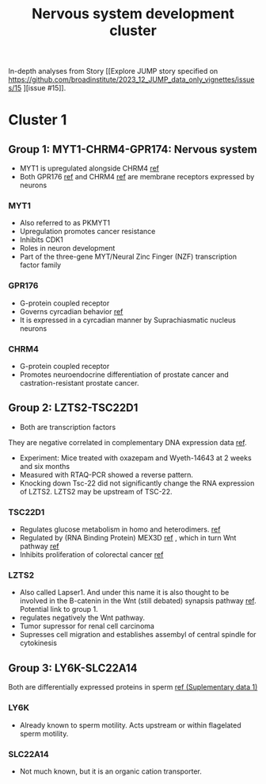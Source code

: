 #+TITLE: Nervous system development cluster
In-depth analyses from Story [[Explore JUMP story specified on https://github.com/broadinstitute/2023_12_JUMP_data_only_vignettes/issues/15 
][issue #15]].
* Cluster 1
** Group 1: MYT1-CHRM4-GPR174: Nervous system
- MYT1 is upregulated alongside CHRM4 [[https://www.nature.com/articles/s42003-020-01549-1#Sec25][ref]] 
- Both GPR176 [[https://www.ncbi.nlm.nih.gov/pmc/articles/PMC4757782/][ref]] and CHRM4 [[https://www.nature.com/articles/s42003-020-01549-1][ref]] are membrane receptors expressed by neurons

*** MYT1
- Also referred to as PKMYT1
- Upregulation promotes cancer resistance
- Inhibits CDK1
- Roles in neuron development
- Part of the three-gene MYT/Neural Zinc Finger (NZF) transcription factor family

*** GPR176
- G-protein coupled receptor
- Governs cyrcadian behavior [[https://www.nature.com/articles/ncomms10583][ref]] 
- It is expressed in a cyrcadian manner by Suprachiasmatic nucleus neurons

*** CHRM4
- G-protein coupled receptor
- Promotes neuroendocrine differentiation of prostate cancer and castration-resistant prostate cancer.

** Group 2: LZTS2-TSC22D1  
- Both are transcription factors
They are negative correlated in complementary DNA expression data [[https://pubmed.ncbi.nlm.nih.gov/17533171/][ref]].

- Experiment: Mice treated with oxazepam and Wyeth-14643 at 2 weeks and six months
- Measured with RTAQ-PCR showed a reverse pattern.
- Knocking down Tsc-22 did not significantly change the RNA expression of LZTS2. LZTS2 may be upstream of TSC-22.

*** TSC22D1
- Regulates glucose metabolism in homo and heterodimers. [[https://www.science.org/doi/full/10.1126/sciadv.abo5555][ref]] 
- Regulated by (RNA Binding Protein) MEX3D [[https://www.nature.com/articles/s41420-022-01049-7][ref]] , which in turn Wnt pathway [[https://www.sciencedirect.com/science/article/abs/pii/S0960740419306176?via%3Dihub][ref]] 
- Inhibits proliferation of colorectal cancer [[https://www.tandfonline.com/doi/full/10.2147/OTT.S449244][ref]]
*** LZTS2
- Also called Lapser1. And under this name it is also thought to be involved in the B-catenin in the Wnt (still debated) synapsis pathway [[https://link.springer.com/article/10.1007/s11064-013-0980-9][ref]]. Potential link to group 1.
- regulates negatively the Wnt pathway.
- Tumor supressor for renal cell carcinoma
- Supresses cell migration and establishes assembyl of central spindle for cytokinesis

** Group 3: LY6K-SLC22A14
Both are differentially expressed proteins in sperm [[https://www.ncbi.nlm.nih.gov/pmc/articles/PMC10177407/][ref (Suplementary data 1)]]
*** LY6K
- Already known to sperm motility. Acts upstream or within flagelated sperm motility. 
*** SLC22A14
- Not much known, but it is an organic cation transporter.

